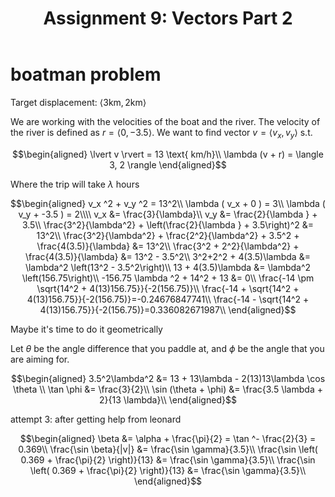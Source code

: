 #+TITLE: Assignment 9: Vectors Part 2
* boatman problem

  Target displacement: $\langle 3 \text{km}, 2 \text{km} \rangle$

  We are working with the velocities of the boat and the river. The velocity of the river is defined as $r = \langle 0, -3.5 \rangle$. We want to find vector $v = \langle v_x, v_y \rangle$ s.t.
  
  \[\begin{aligned}
  \lvert v \rvert = 13 \text{ km/h}\\
  \lambda (v + r) = \langle 3, 2 \rangle
  \end{aligned}\]

  Where the trip will take $\lambda$ hours

  \[\begin{aligned}
  v_x ^2 + v_y ^2 = 13^2\\
  \lambda ( v_x + 0 ) = 3\\
  \lambda ( v_y + -3.5 ) = 2\\\\
  v_x &= \frac{3}{\lambda}\\
  v_y &= \frac{2}{\lambda } + 3.5\\
  \frac{3^2}{\lambda^2} + \left(\frac{2}{\lambda } + 3.5\right)^2 &= 13^2\\
  \frac{3^2}{\lambda^2} + \frac{2^2}{\lambda^2} + 3.5^2 + \frac{4(3.5)}{\lambda} &= 13^2\\
  \frac{3^2 + 2^2}{\lambda^2} + \frac{4(3.5)}{\lambda} &= 13^2 - 3.5^2\\
  3^2+2^2 + 4(3.5)\lambda  &= \lambda^2 \left(13^2 - 3.5^2\right)\\
  13 + 4(3.5)\lambda  &= \lambda^2 \left(156.75\right)\\
  -156.75 \lambda ^2 + 14^2 + 13 &= 0\\
  \frac{-14 \pm \sqrt{14^2 + 4(13)156.75}}{-2(156.75)}\\
  \frac{-14 + \sqrt{14^2 + 4(13)156.75}}{-2(156.75)}=-0.24676847741\\
  \frac{-14 - \sqrt{14^2 + 4(13)156.75}}{-2(156.75)}=0.336082671987\\
  \end{aligned}\]

  Maybe it's time to do it geometrically
  
\begin{tikzpicture}
\draw[black, thick, ->] (0, 0) -- (3, 2);
\draw[black, thick, ->] (0, 0) -- (0, -3.5)    node[above right] {m/s}
\end{tikzpicture}

Let $\theta$ be the angle difference that you paddle at, and $\phi$ be the angle that you are aiming for.


\[\begin{aligned}
 3.5^2\lambda^2 &= 13 + 13\lambda - 2(13)13\lambda \cos \theta \\
 \tan \phi    &= \frac{3}{2}\\
 \sin (\theta + \phi)  &= \frac{3.5 \lambda + 2}{13 \lambda}\\
\end{aligned}\]


attempt 3: after getting help from leonard

\[\begin{aligned}
\beta &= \alpha + \frac{\pi}{2} = \tan ^- \frac{2}{3} = 0.369\\
\frac{\sin \beta}{|v|} &= \frac{\sin  \gamma}{3.5}\\
\frac{\sin \left( 0.369 + \frac{\pi}{2} \right)}{13} &= \frac{\sin  \gamma}{3.5}\\
\frac{\sin \left( 0.369 + \frac{\pi}{2} \right)}{13} &= \frac{\sin  \gamma}{3.5}\\
\end{aligned}\]

